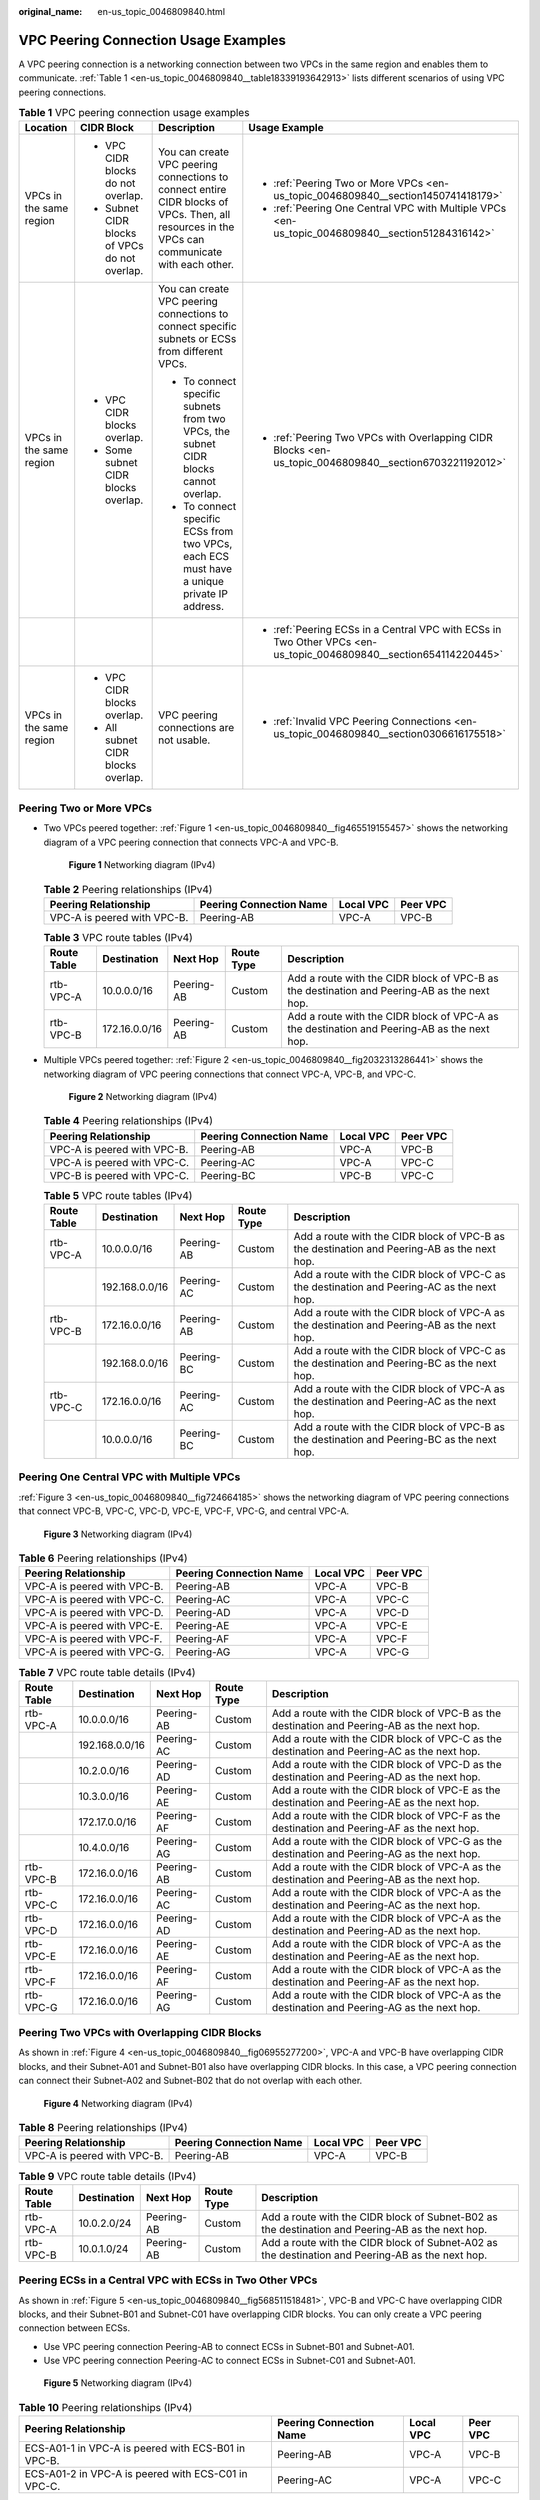 :original_name: en-us_topic_0046809840.html

.. _en-us_topic_0046809840:

VPC Peering Connection Usage Examples
=====================================

A VPC peering connection is a networking connection between two VPCs in the same region and enables them to communicate. :ref:`Table 1 <en-us_topic_0046809840__table18339193642913>` lists different scenarios of using VPC peering connections.

.. _en-us_topic_0046809840__table18339193642913:

.. table:: **Table 1** VPC peering connection usage examples

   +-------------------------+-----------------------------------------------+------------------------------------------------------------------------------------------------------------------------------------------------+-------------------------------------------------------------------------------------------------------------------+
   | Location                | CIDR Block                                    | Description                                                                                                                                    | Usage Example                                                                                                     |
   +=========================+===============================================+================================================================================================================================================+===================================================================================================================+
   | VPCs in the same region | -  VPC CIDR blocks do not overlap.            | You can create VPC peering connections to connect entire CIDR blocks of VPCs. Then, all resources in the VPCs can communicate with each other. | -  :ref:`Peering Two or More VPCs <en-us_topic_0046809840__section1450741418179>`                                 |
   |                         | -  Subnet CIDR blocks of VPCs do not overlap. |                                                                                                                                                | -  :ref:`Peering One Central VPC with Multiple VPCs <en-us_topic_0046809840__section51284316142>`                 |
   +-------------------------+-----------------------------------------------+------------------------------------------------------------------------------------------------------------------------------------------------+-------------------------------------------------------------------------------------------------------------------+
   | VPCs in the same region | -  VPC CIDR blocks overlap.                   | You can create VPC peering connections to connect specific subnets or ECSs from different VPCs.                                                | -  :ref:`Peering Two VPCs with Overlapping CIDR Blocks <en-us_topic_0046809840__section6703221192012>`            |
   |                         | -  Some subnet CIDR blocks overlap.           |                                                                                                                                                |                                                                                                                   |
   |                         |                                               | -  To connect specific subnets from two VPCs, the subnet CIDR blocks cannot overlap.                                                           |                                                                                                                   |
   |                         |                                               | -  To connect specific ECSs from two VPCs, each ECS must have a unique private IP address.                                                     |                                                                                                                   |
   +-------------------------+-----------------------------------------------+------------------------------------------------------------------------------------------------------------------------------------------------+-------------------------------------------------------------------------------------------------------------------+
   |                         |                                               |                                                                                                                                                | -  :ref:`Peering ECSs in a Central VPC with ECSs in Two Other VPCs <en-us_topic_0046809840__section654114220445>` |
   +-------------------------+-----------------------------------------------+------------------------------------------------------------------------------------------------------------------------------------------------+-------------------------------------------------------------------------------------------------------------------+
   | VPCs in the same region | -  VPC CIDR blocks overlap.                   | VPC peering connections are not usable.                                                                                                        | -  :ref:`Invalid VPC Peering Connections <en-us_topic_0046809840__section0306616175518>`                          |
   |                         | -  All subnet CIDR blocks overlap.            |                                                                                                                                                |                                                                                                                   |
   +-------------------------+-----------------------------------------------+------------------------------------------------------------------------------------------------------------------------------------------------+-------------------------------------------------------------------------------------------------------------------+

.. _en-us_topic_0046809840__section1450741418179:

Peering Two or More VPCs
------------------------

-  Two VPCs peered together: :ref:`Figure 1 <en-us_topic_0046809840__fig465519155457>` shows the networking diagram of a VPC peering connection that connects VPC-A and VPC-B.

   .. _en-us_topic_0046809840__fig465519155457:

   .. figure:: /_static/images/en-us_image_0000001865662841.png
      :alt: **Figure 1** Networking diagram (IPv4)

      **Figure 1** Networking diagram (IPv4)

   .. table:: **Table 2** Peering relationships (IPv4)

      =========================== ======================= ========= ========
      Peering Relationship        Peering Connection Name Local VPC Peer VPC
      =========================== ======================= ========= ========
      VPC-A is peered with VPC-B. Peering-AB              VPC-A     VPC-B
      =========================== ======================= ========= ========

   .. table:: **Table 3** VPC route tables (IPv4)

      +-------------+---------------+------------+------------+---------------------------------------------------------------------------------------------+
      | Route Table | Destination   | Next Hop   | Route Type | Description                                                                                 |
      +=============+===============+============+============+=============================================================================================+
      | rtb-VPC-A   | 10.0.0.0/16   | Peering-AB | Custom     | Add a route with the CIDR block of VPC-B as the destination and Peering-AB as the next hop. |
      +-------------+---------------+------------+------------+---------------------------------------------------------------------------------------------+
      | rtb-VPC-B   | 172.16.0.0/16 | Peering-AB | Custom     | Add a route with the CIDR block of VPC-A as the destination and Peering-AB as the next hop. |
      +-------------+---------------+------------+------------+---------------------------------------------------------------------------------------------+

-  Multiple VPCs peered together: :ref:`Figure 2 <en-us_topic_0046809840__fig2032313286441>` shows the networking diagram of VPC peering connections that connect VPC-A, VPC-B, and VPC-C.

   .. _en-us_topic_0046809840__fig2032313286441:

   .. figure:: /_static/images/en-us_image_0000001818982906.png
      :alt: **Figure 2** Networking diagram (IPv4)

      **Figure 2** Networking diagram (IPv4)

   .. table:: **Table 4** Peering relationships (IPv4)

      =========================== ======================= ========= ========
      Peering Relationship        Peering Connection Name Local VPC Peer VPC
      =========================== ======================= ========= ========
      VPC-A is peered with VPC-B. Peering-AB              VPC-A     VPC-B
      VPC-A is peered with VPC-C. Peering-AC              VPC-A     VPC-C
      VPC-B is peered with VPC-C. Peering-BC              VPC-B     VPC-C
      =========================== ======================= ========= ========

   .. table:: **Table 5** VPC route tables (IPv4)

      +-------------+----------------+------------+------------+---------------------------------------------------------------------------------------------+
      | Route Table | Destination    | Next Hop   | Route Type | Description                                                                                 |
      +=============+================+============+============+=============================================================================================+
      | rtb-VPC-A   | 10.0.0.0/16    | Peering-AB | Custom     | Add a route with the CIDR block of VPC-B as the destination and Peering-AB as the next hop. |
      +-------------+----------------+------------+------------+---------------------------------------------------------------------------------------------+
      |             | 192.168.0.0/16 | Peering-AC | Custom     | Add a route with the CIDR block of VPC-C as the destination and Peering-AC as the next hop. |
      +-------------+----------------+------------+------------+---------------------------------------------------------------------------------------------+
      | rtb-VPC-B   | 172.16.0.0/16  | Peering-AB | Custom     | Add a route with the CIDR block of VPC-A as the destination and Peering-AB as the next hop. |
      +-------------+----------------+------------+------------+---------------------------------------------------------------------------------------------+
      |             | 192.168.0.0/16 | Peering-BC | Custom     | Add a route with the CIDR block of VPC-C as the destination and Peering-BC as the next hop. |
      +-------------+----------------+------------+------------+---------------------------------------------------------------------------------------------+
      | rtb-VPC-C   | 172.16.0.0/16  | Peering-AC | Custom     | Add a route with the CIDR block of VPC-A as the destination and Peering-AC as the next hop. |
      +-------------+----------------+------------+------------+---------------------------------------------------------------------------------------------+
      |             | 10.0.0.0/16    | Peering-BC | Custom     | Add a route with the CIDR block of VPC-B as the destination and Peering-BC as the next hop. |
      +-------------+----------------+------------+------------+---------------------------------------------------------------------------------------------+

.. _en-us_topic_0046809840__section51284316142:

Peering One Central VPC with Multiple VPCs
------------------------------------------

:ref:`Figure 3 <en-us_topic_0046809840__fig724664185>` shows the networking diagram of VPC peering connections that connect VPC-B, VPC-C, VPC-D, VPC-E, VPC-F, VPC-G, and central VPC-A.

.. _en-us_topic_0046809840__fig724664185:

.. figure:: /_static/images/en-us_image_0000001818823110.png
   :alt: **Figure 3** Networking diagram (IPv4)

   **Figure 3** Networking diagram (IPv4)

.. table:: **Table 6** Peering relationships (IPv4)

   =========================== ======================= ========= ========
   Peering Relationship        Peering Connection Name Local VPC Peer VPC
   =========================== ======================= ========= ========
   VPC-A is peered with VPC-B. Peering-AB              VPC-A     VPC-B
   VPC-A is peered with VPC-C. Peering-AC              VPC-A     VPC-C
   VPC-A is peered with VPC-D. Peering-AD              VPC-A     VPC-D
   VPC-A is peered with VPC-E. Peering-AE              VPC-A     VPC-E
   VPC-A is peered with VPC-F. Peering-AF              VPC-A     VPC-F
   VPC-A is peered with VPC-G. Peering-AG              VPC-A     VPC-G
   =========================== ======================= ========= ========

.. table:: **Table 7** VPC route table details (IPv4)

   +-------------+----------------+------------+------------+---------------------------------------------------------------------------------------------+
   | Route Table | Destination    | Next Hop   | Route Type | Description                                                                                 |
   +=============+================+============+============+=============================================================================================+
   | rtb-VPC-A   | 10.0.0.0/16    | Peering-AB | Custom     | Add a route with the CIDR block of VPC-B as the destination and Peering-AB as the next hop. |
   +-------------+----------------+------------+------------+---------------------------------------------------------------------------------------------+
   |             | 192.168.0.0/16 | Peering-AC | Custom     | Add a route with the CIDR block of VPC-C as the destination and Peering-AC as the next hop. |
   +-------------+----------------+------------+------------+---------------------------------------------------------------------------------------------+
   |             | 10.2.0.0/16    | Peering-AD | Custom     | Add a route with the CIDR block of VPC-D as the destination and Peering-AD as the next hop. |
   +-------------+----------------+------------+------------+---------------------------------------------------------------------------------------------+
   |             | 10.3.0.0/16    | Peering-AE | Custom     | Add a route with the CIDR block of VPC-E as the destination and Peering-AE as the next hop. |
   +-------------+----------------+------------+------------+---------------------------------------------------------------------------------------------+
   |             | 172.17.0.0/16  | Peering-AF | Custom     | Add a route with the CIDR block of VPC-F as the destination and Peering-AF as the next hop. |
   +-------------+----------------+------------+------------+---------------------------------------------------------------------------------------------+
   |             | 10.4.0.0/16    | Peering-AG | Custom     | Add a route with the CIDR block of VPC-G as the destination and Peering-AG as the next hop. |
   +-------------+----------------+------------+------------+---------------------------------------------------------------------------------------------+
   | rtb-VPC-B   | 172.16.0.0/16  | Peering-AB | Custom     | Add a route with the CIDR block of VPC-A as the destination and Peering-AB as the next hop. |
   +-------------+----------------+------------+------------+---------------------------------------------------------------------------------------------+
   | rtb-VPC-C   | 172.16.0.0/16  | Peering-AC | Custom     | Add a route with the CIDR block of VPC-A as the destination and Peering-AC as the next hop. |
   +-------------+----------------+------------+------------+---------------------------------------------------------------------------------------------+
   | rtb-VPC-D   | 172.16.0.0/16  | Peering-AD | Custom     | Add a route with the CIDR block of VPC-A as the destination and Peering-AD as the next hop. |
   +-------------+----------------+------------+------------+---------------------------------------------------------------------------------------------+
   | rtb-VPC-E   | 172.16.0.0/16  | Peering-AE | Custom     | Add a route with the CIDR block of VPC-A as the destination and Peering-AE as the next hop. |
   +-------------+----------------+------------+------------+---------------------------------------------------------------------------------------------+
   | rtb-VPC-F   | 172.16.0.0/16  | Peering-AF | Custom     | Add a route with the CIDR block of VPC-A as the destination and Peering-AF as the next hop. |
   +-------------+----------------+------------+------------+---------------------------------------------------------------------------------------------+
   | rtb-VPC-G   | 172.16.0.0/16  | Peering-AG | Custom     | Add a route with the CIDR block of VPC-A as the destination and Peering-AG as the next hop. |
   +-------------+----------------+------------+------------+---------------------------------------------------------------------------------------------+

.. _en-us_topic_0046809840__section6703221192012:

Peering Two VPCs with Overlapping CIDR Blocks
---------------------------------------------

As shown in :ref:`Figure 4 <en-us_topic_0046809840__fig06955277200>`, VPC-A and VPC-B have overlapping CIDR blocks, and their Subnet-A01 and Subnet-B01 also have overlapping CIDR blocks. In this case, a VPC peering connection can connect their Subnet-A02 and Subnet-B02 that do not overlap with each other.

.. _en-us_topic_0046809840__fig06955277200:

.. figure:: /_static/images/en-us_image_0000001865662833.png
   :alt: **Figure 4** Networking diagram (IPv4)

   **Figure 4** Networking diagram (IPv4)

.. table:: **Table 8** Peering relationships (IPv4)

   =========================== ======================= ========= ========
   Peering Relationship        Peering Connection Name Local VPC Peer VPC
   =========================== ======================= ========= ========
   VPC-A is peered with VPC-B. Peering-AB              VPC-A     VPC-B
   =========================== ======================= ========= ========

.. table:: **Table 9** VPC route table details (IPv4)

   +-------------+-------------+------------+------------+--------------------------------------------------------------------------------------------------+
   | Route Table | Destination | Next Hop   | Route Type | Description                                                                                      |
   +=============+=============+============+============+==================================================================================================+
   | rtb-VPC-A   | 10.0.2.0/24 | Peering-AB | Custom     | Add a route with the CIDR block of Subnet-B02 as the destination and Peering-AB as the next hop. |
   +-------------+-------------+------------+------------+--------------------------------------------------------------------------------------------------+
   | rtb-VPC-B   | 10.0.1.0/24 | Peering-AB | Custom     | Add a route with the CIDR block of Subnet-A02 as the destination and Peering-AB as the next hop. |
   +-------------+-------------+------------+------------+--------------------------------------------------------------------------------------------------+

.. _en-us_topic_0046809840__section654114220445:

Peering ECSs in a Central VPC with ECSs in Two Other VPCs
---------------------------------------------------------

As shown in :ref:`Figure 5 <en-us_topic_0046809840__fig568511518481>`, VPC-B and VPC-C have overlapping CIDR blocks, and their Subnet-B01 and Subnet-C01 have overlapping CIDR blocks. You can only create a VPC peering connection between ECSs.

-  Use VPC peering connection Peering-AB to connect ECSs in Subnet-B01 and Subnet-A01.
-  Use VPC peering connection Peering-AC to connect ECSs in Subnet-C01 and Subnet-A01.

.. _en-us_topic_0046809840__fig568511518481:

.. figure:: /_static/images/en-us_image_0000001818823118.png
   :alt: **Figure 5** Networking diagram (IPv4)

   **Figure 5** Networking diagram (IPv4)

.. table:: **Table 10** Peering relationships (IPv4)

   +-----------------------------------------------------+-------------------------+-----------+----------+
   | Peering Relationship                                | Peering Connection Name | Local VPC | Peer VPC |
   +=====================================================+=========================+===========+==========+
   | ECS-A01-1 in VPC-A is peered with ECS-B01 in VPC-B. | Peering-AB              | VPC-A     | VPC-B    |
   +-----------------------------------------------------+-------------------------+-----------+----------+
   | ECS-A01-2 in VPC-A is peered with ECS-C01 in VPC-C. | Peering-AC              | VPC-A     | VPC-C    |
   +-----------------------------------------------------+-------------------------+-----------+----------+

.. table:: **Table 11** VPC route table details (IPv4)

   +-------------+-----------------+------------+------------+---------------------------------------------------------------------------------------------------------+
   | Route Table | Destination     | Next Hop   | Route Type | Description                                                                                             |
   +=============+=================+============+============+=========================================================================================================+
   | rtb-VPC-A   | 10.0.0.139/32   | Peering-AB | Custom     | Add a route with the private IP address of ECS-B01 as the destination and Peering-AB as the next hop.   |
   +-------------+-----------------+------------+------------+---------------------------------------------------------------------------------------------------------+
   |             | 10.0.0.71/32    | Peering-AC | Custom     | Add a route with the private IP address of ECS-C01 as the destination and Peering-AC as the next hop.   |
   +-------------+-----------------+------------+------------+---------------------------------------------------------------------------------------------------------+
   | rtb-VPC-B   | 172.16.0.111/32 | Peering-AB | Custom     | Add a route with the private IP address of ECS-A01-1 as the destination and Peering-AB as the next hop. |
   +-------------+-----------------+------------+------------+---------------------------------------------------------------------------------------------------------+
   | rtb-VPC-C   | 172.16.0.218/32 | Peering-AC | Custom     | Add a route with the private IP address of ECS-A01-2 as the destination and Peering-AC as the next hop. |
   +-------------+-----------------+------------+------------+---------------------------------------------------------------------------------------------------------+

.. _en-us_topic_0046809840__section0306616175518:

Invalid VPC Peering Connections
-------------------------------

If VPCs with the same CIDR block also include subnets that overlap, VPC peering connections are not usable. VPC-A and VPC-B have the same CIDR block and their subnets have the same CIDR block. If a VPC peering connection is created between VPC-A and VPC-B, traffic cannot be routed between them because there are routes with the same destination.

In the rtb-VPC-A route table, the custom route for routing traffic from VPC-A to VPC-B and the local route have overlapping destinations. The local route has a higher priority and traffic will be forwarded within VPC-A and cannot reach VPC-B.


.. figure:: /_static/images/en-us_image_0000001818982898.png
   :alt: **Figure 6** Networking diagram (IPv4)

   **Figure 6** Networking diagram (IPv4)

.. table:: **Table 12** VPC route table details

   +-------------+---------------------+------------+------------+---------------------------------------------------------------------------------------------+
   | Route Table | Destination         | Next Hop   | Route Type | Description                                                                                 |
   +=============+=====================+============+============+=============================================================================================+
   | rtb-VPC-A   | 10.0.0.0/24         | Local      | System     | Local routes are automatically added for communications within a VPC.                       |
   +-------------+---------------------+------------+------------+---------------------------------------------------------------------------------------------+
   |             | 10.0.1.0/24         | Local      | System     |                                                                                             |
   +-------------+---------------------+------------+------------+---------------------------------------------------------------------------------------------+
   |             | 10.0.0.0/16 (VPC-B) | Peering-AB | Custom     | Add a route with the CIDR block of VPC-B as the destination and Peering-AB as the next hop. |
   +-------------+---------------------+------------+------------+---------------------------------------------------------------------------------------------+
   | rtb-VPC-B   | 10.0.0.0/24         | Local      | System     | Local routes are automatically added for communications within a VPC.                       |
   +-------------+---------------------+------------+------------+---------------------------------------------------------------------------------------------+
   |             | 10.0.1.0/24         | Local      | System     |                                                                                             |
   +-------------+---------------------+------------+------------+---------------------------------------------------------------------------------------------+
   |             | 10.0.0.0/16 (VPC-A) | Peering-AB | Custom     | Add a route with the CIDR block of VPC-A as the destination and Peering-AB as the next hop. |
   +-------------+---------------------+------------+------------+---------------------------------------------------------------------------------------------+
